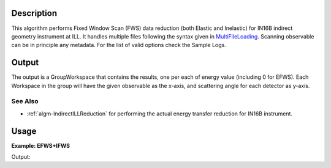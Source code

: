 .. algorithm::

.. summary::

.. alias::

.. properties::

Description
-----------

This algorithm performs Fixed Window Scan (FWS) data reduction (both Elastic and Inelastic) for IN16B indirect geometry instrument at ILL.
It handles multiple files following the syntax given in `MultiFileLoading <http://www.mantidproject.org/MultiFileLoading>`_.
Scanning observable can be in principle any metadata. For the list of valid options check the Sample Logs.

Output
------
The output is a GroupWorkspace that contains the results, one per each of energy value (including 0 for EFWS).
Each Workspace in the group will have the given observable as the x-axis, and scattering angle for each detector as y-axis.

See Also
########

-  :ref:`algm-IndirectILLReduction` for performing the actual energy transfer reduction for IN16B instrument.

Usage
-----

**Example: EFWS+IFWS**

.. testcode:: ExFixedWindowScans

Output:

.. testoutput:: ExFixedWindowScans


.. categories::

.. sourcelink::
